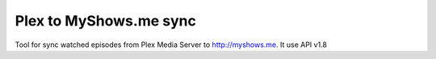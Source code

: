 ===============================
Plex to MyShows.me sync
===============================

Tool for sync watched episodes from Plex Media Server to http://myshows.me. It use API v1.8
